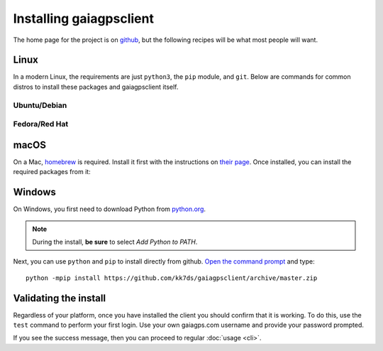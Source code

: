 Installing gaiagpsclient
========================

The home page for the project is on `github`__, but the following recipes
will be what most people will want.

.. _github: https://github.com/kk7ds/gaiagpsclient

__ github_

Linux
-----

In a modern Linux, the requirements are just ``python3``, the ``pip`` module, and ``git``. Below are commands for common distros to install these packages and gaiagpsclient itself.

Ubuntu/Debian
~~~~~~~~~~~~~

.. prompt:: bash

  sudo apt-get install -y python3-pip git
  sudo python3 -mpip install git+https://github.com/kk7ds/gaiagpsclient

Fedora/Red Hat
~~~~~~~~~~~~~~

.. prompt:: bash

  sudo dnf -y install python3-pip git
  sudo python3 -mpip install git+https://github.com/kk7ds/gaiagpsclient

macOS
-----

On a Mac, homebrew_ is required. Install it first with the instructions on `their page`__. Once installed, you can install the required packages from it:

.. prompt:: bash

  brew install python3 git
  sudo python3 -mpip install git+https://github.com/kk7ds/gaiagpsclient

.. _homebrew: https://brew.sh

__ homebrew_

Windows
-------

On Windows, you first need to download Python from `python.org <https://www.python.org/downloads/>`_.

.. note:: During the install, **be sure** to select *Add Python to PATH*.

Next, you can use ``python`` and ``pip`` to install directly from github. `Open the command prompt <https://www.lifewire.com/how-to-open-command-prompt-2618089>`_ and type::

  python -mpip install https://github.com/kk7ds/gaiagpsclient/archive/master.zip


.. _ValidateInstall:

Validating the install
----------------------

Regardless of your platform, once you have installed the client you should confirm that it is working. To do this, use the ``test`` command to perform your first login. Use your own gaiagps.com username and provide your password prompted.

.. prompt:: bash $ auto

  $ gaiagps --user foo@domain.com test
  Password:
  Success!

If you see the success message, then you can proceed to regular :doc:`usage <cli>`.
